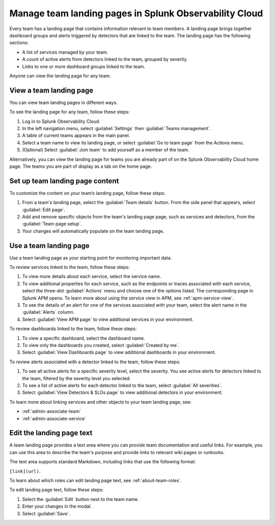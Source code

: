 .. _admin-configure-page:

********************************************************************
Manage team landing pages in Splunk Observability Cloud
********************************************************************

.. meta::
   :description: Learn how to view and configure an associated landing page that contains information relevant to team members.

Every team has a landing page that contains information relevant to team members. A landing page brings together dashboard groups and alerts triggered by detectors that are linked to the team. The landing page has the following sections:

* A list of services managed by your team. 

* A count of active alerts from detectors linked to the team, grouped by severity.

* Links to one or more dashboard groups linked to the team.

Anyone can view the landing page for any team.

.. _view-team-landing-page:

View a team landing page
============================================================================

You can view team landing pages in different ways.

To see the landing page for any team, follow these steps:

#. Log in to Splunk Observability Cloud.

#. In the left navigation menu, select :guilabel:`Settings` then :guilabel:`Teams management`.

#. A table of current teams appears in the main panel.

#. Select a team name to view its landing page, or select :guilabel:`Go to team page` from the Actions menu.

#. (Optional) Select :guilabel:`Join team` to add yourself as a member of the team.

Alternatively, you can view the landing page for teams you are already part of on the Splunk Observability Cloud home page. The teams you are part of display as a tab on the home page. 

Set up team landing page content
============================================================================

To customize the content on your team’s landing page, follow these steps:

#. From a team's landing page, select the :guilabel:`Team details` button. From the side panel that appears, select :guilabel:`Edit page`.

#. Add and remove specific objects from the team's landing page page, such as services and detectors, from the :guilabel:`Team page setup`. 

#. Your changes will automatically populate on the team landing page.

.. _use-team-landing-page:

Use a team landing page
============================================================================

Use a team landing page as your starting point for monitoring important data.

To review services linked to the team, follow these steps: 

#. To view more details about each service, select the service name.

#. To view additional properties for each service, such as the endpoints or traces associated with each service, select the three-dot :guilabel:`Actions` menu and choose one of the options listed. The corresponding page in Splunk APM opens. To learn more about using the service view in APM, see :ref:`apm-service-view`.

#. To see the details of an alert for one of the services associated with your team, select the alert name in the :guilabel:`Alerts` column. 

#. Select :guilabel:`View APM page` to view additional services in your environment.

To review dashboards linked to the team, follow these steps: 

#. To view a specific dashboard, select the dashboard name. 
#. To view only the dashboards you created, select :guilabel:`Created by me`.
#. Select :guilabel:`View Dashboards page` to view additional dashboards in your environment. 

To review alerts associated with a detector linked to the team, follow these steps:

#. To see all active alerts for a specific severity level, select the severity. You see active alerts for detectors linked to the team, filtered by the severity level you selected.

#. To see a list of active alerts for each detector linked to the team, select :guilabel:`All severities`. 

#. Select :guilabel:`View Detectors & SLOs page` to view additional detectors in your environment. 

To learn more about linking services and other objects to your team landing page, see:

* :ref:`admin-associate-team`
  
* :ref:`admin-associate-service`
    
.. _edit-landing-page-text:

Edit the landing page text
============================================================================

A team landing page provides a text area where you can provide team documentation and useful links. For example, you can use this area to describe the team's purpose and provide links to relevant wiki pages or runbooks.

The text area supports standard Markdown, including links that use the following format:

``[link](url)``.

To learn about which roles can edit landing page text, see :ref:`about-team-roles`.

To edit landing page text, follow these steps:

#. Select the :guilabel:`Edit` button next to the team name.

#. Enter your changes in the modal.

#. Select :guilabel:`Save`.
